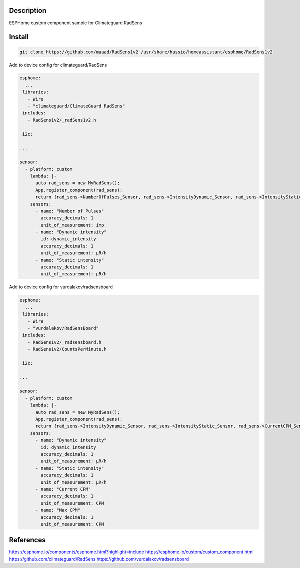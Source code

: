 Description
==============
ESPHome custom component sample for Climateguard RadSens


Install
===============

.. code-block:: console 

 git clone https://github.com/maaad/RadSens1v2 /usr/share/hassio/homeassistant/esphome/RadSens1v2

Add to device config for climateguard/RadSens

.. code-block:: yaml

 esphome:
   ...
  libraries:
    - Wire
    - "climateguard/ClimateGuard RadSens"
  includes: 
    - RadSens1v2/_radSens1v2.h  

  i2c:

 ...

 sensor:
   - platform: custom
     lambda: |-
       auto rad_sens = new MyRadSens();
       App.register_component(rad_sens);
       return {rad_sens->NumberOfPulses_Sensor, rad_sens->IntensityDynamic_Sensor, rad_sens->IntensityStatic_Sensor};
     sensors:
       - name: "Number of Pulses"
         accuracy_decimals: 1
         unit_of_measurement: imp
       - name: "Dynamic intensity"
         id: dynamic_intensity
         accuracy_decimals: 1
         unit_of_measurement: μR/h
       - name: "Static intensity"
         accuracy_decimals: 1
         unit_of_measurement: μR/h


Add to device config for vurdalakov/radsensboard

.. code-block:: yaml

 esphome:
   ...
  libraries:
    - Wire
    - "vurdalakov/RadSensBoard"
  includes: 
    - RadSens1v2/_radsensboard.h
    - RadSens1v2/CountsPerMinute.h

  i2c:

 ...

 sensor:
   - platform: custom
     lambda: |-
       auto rad_sens = new MyRadSens();
       App.register_component(rad_sens);
       return {rad_sens->IntensityDynamic_Sensor, rad_sens->IntensityStatic_Sensor, rad_sens->CurrentCPM_Sensor, rad_sens->MaxCPM_Sensor};
     sensors:
       - name: "Dynamic intensity"
         id: dynamic_intensity
         accuracy_decimals: 1
         unit_of_measurement: μR/h
       - name: "Static intensity"
         accuracy_decimals: 1
         unit_of_measurement: μR/h
       - name: "Current CPM"
         accuracy_decimals: 1
         unit_of_measurement: CPM
       - name: "Max CPM"
         accuracy_decimals: 1
         unit_of_measurement: CPM


References
===============

https://esphome.io/components/esphome.html?highlight=include
https://esphome.io/custom/custom_component.html
https://github.com/climateguard/RadSens
https://github.com/vurdalakov/radsensboard
